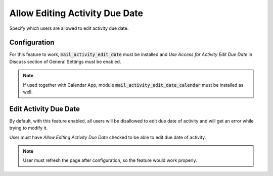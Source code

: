 ===============================
Allow Editing Activity Due Date
===============================

Specify which users are allowed to edit activity due date.

Configuration
=============

For this feature to work, :code:`mail_activity_edit_date` must be
installed and *Use Access for Activity Edit Due Date* in Discuss
section of General Settings must be enabled.

.. note::
    If used together with Calendar App, module
    :code:`mail_activity_edit_date_calendar` must be installed as well.

.. image:: media/activity_edit_date_conf.png
    :align: center

Edit Activity Due Date
======================

By default, with this feature enabled, all users will be disallowed to
edit due date of activity and will get an error while trying to modify
it.

User must have *Allow Editing Activity Due Date* checked to be able to
edit due date of activity.

.. image:: media/activity_edit_date_user.png
    :align: center

.. note::
    User must refresh the page after configuration, so the feature
    would work properly.

